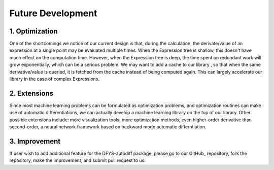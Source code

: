 Future Development
======================

1. Optimization
----------------

One of the shortcomings we notice of our current design is that, during the calculation, the derivate/value of an expression at a single point may be evaluated multiple times. When the Expression tree is shallow, this doesn't have much effect on the computation time. However, when the Expression tree is deep, the time spent on redundant work will grow exponentially, which can be a serious problem. We may want to add a cache to our library , so that when the same derivative/value is queried, it is fetched from the cache instead of  being computed again. This can largely accelerate our library in the case of complex Expressions.

2. Extensions
--------------

Since most machine learning problems can be formulated as optimization problems, and optimization routines can make use of automatic differentiations, we can actually develop a machine learning library on the top of our library. Other possible extensions include: more visualization tools, more optimization methods, even higher-order derivative than second-order, a neural network framework based on backward mode automatic differntiation.

3. Improvement
---------------

If user wish to add additional feature for the DFYS-autodiff package, please go to our GitHub_ repository, fork the repository, make the improvement, and submit pull request to us. 

.. _GitHub:: https://github.com/D-F-Y-S/cs207-FinalProject 